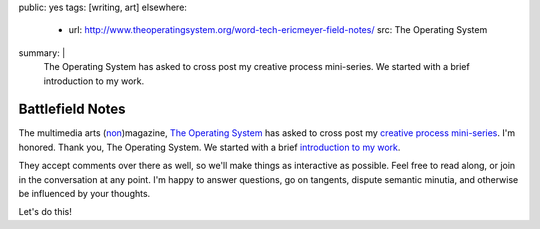 public: yes
tags: [writing, art]
elsewhere:
  - url: http://www.theoperatingsystem.org/word-tech-ericmeyer-field-notes/
    src: The Operating System
summary: |
  The Operating System has asked to cross post
  my creative process mini-series.
  We started with a brief
  introduction to my work.


*****************
Battlefield Notes
*****************

The multimedia arts (`non`_)magazine,
`The Operating System`_ has asked to cross post
my `creative process mini-series`_.
I'm honored. Thank you, The Operating System.
We started with a brief
`introduction to my work`_.

They accept comments over there as well,
so we'll make things as interactive as possible.
Feel free to read along,
or join in the conversation at any point.
I'm happy to answer questions,
go on tangents,
dispute semantic minutia,
and otherwise be influenced by your thoughts.

Let's do this!

.. _The Operating System: http://www.theoperatingsystem.org/
.. _non: http://www.exitstrata.com/about/
.. _creative process mini-series: /2012/10/16/muse-intro/
.. _introduction to my work: http://www.theoperatingsystem.org/word-tech-ericmeyer-field-notes/
